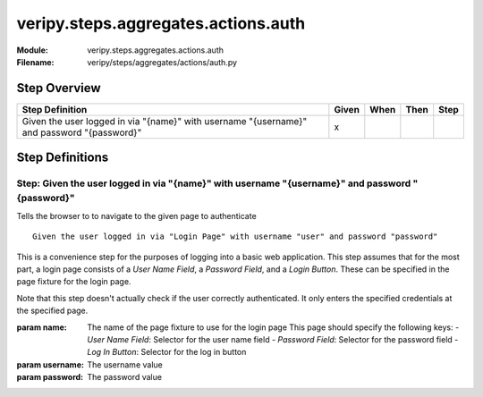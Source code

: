 .. _docid.steps.veripy.steps.aggregates.actions.auth:
.. index:: veripy.steps.aggregates.actions.auth

======================================================================
veripy.steps.aggregates.actions.auth
======================================================================

:Module:   veripy.steps.aggregates.actions.auth
:Filename: veripy/steps/aggregates/actions/auth.py

Step Overview
=============


========================================================================================== ===== ==== ==== ====
Step Definition                                                                            Given When Then Step
========================================================================================== ===== ==== ==== ====
Given the user logged in via "{name}" with username "{username}" and password "{password}"   x                 
========================================================================================== ===== ==== ==== ====

Step Definitions
================

.. index:: 
    single: Given step; Given the user logged in via "{name}" with username "{username}" and password "{password}"

.. _given the user logged in via "{name}" with username "{username}" and password "{password}":

**Step:** Given the user logged in via "{name}" with username "{username}" and password "{password}"
----------------------------------------------------------------------------------------------------

Tells the browser to to navigate to the given page to authenticate
::

    Given the user logged in via "Login Page" with username "user" and password "password"


This is a convenience step for the purposes of logging into a basic
web application. This step assumes that for the most part, a login
page consists of a `User Name Field`, a `Password Field`, and
a `Login Button`.
These can be specified in the page fixture for the login page.

Note that this step doesn't actually check if the user correctly
authenticated. It only enters the specified credentials at the
specified page.

:param name: The name of the page fixture to use for the login page
             This page should specify the following keys:
             - `User Name Field`: Selector for the user name field
             - `Password Field`: Selector for the password field
             - `Log In Button`: Selector for the log in button
:param username: The username value
:param password: The password value

